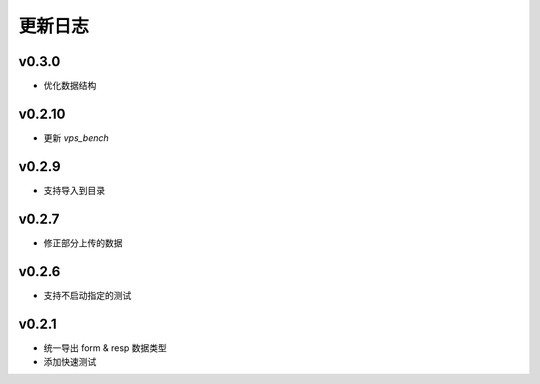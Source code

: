 更新日志
=================

=================
v0.3.0
=================

* 优化数据结构

=================
v0.2.10
=================

* 更新 *vps_bench*

=================
v0.2.9
=================

* 支持导入到目录

=================
v0.2.7
=================

* 修正部分上传的数据

=================
v0.2.6
=================

* 支持不启动指定的测试

=================
v0.2.1
=================

* 统一导出 form & resp 数据类型
* 添加快速测试
